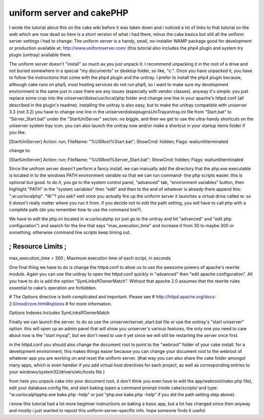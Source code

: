uniform server and cakePHP
==========================

I wrote the tutorial about this on the cake wiki before it was taken
down and i noticed a lot of links to that tutorial on the web which
are now dead so here is a short version of what i had there, minus the
cake basics but still all the uniform server settings i had to change:
The uniform server is a handy, small, no-installer WAMP package good
for development or production available at:
`http://www.uniformserver.com/`_ (this tutorial also includes the php4
plugin and system try plugin (unitray) available there.

The uniform server doesn't "install" so much as you just unpack it. I
recommend unpacking it in the root of a drive and not buried somewhere
in a special "my documents" or desktop folder, so like, "c:\". Once
you have unpacked it, you have to follow the instructions that come
with the php4 plugin and the unitray. I prefer to install the php4
plugin because, although cake runs on php5, most hosting services do
not run php5, so i want to make sure my development environment is the
same just in case there are any issues (especially with vendor
classes). anyway it's simple: you just replace some crap into the
uniserver/diskw/usr/local/php folder and change one line in your
apache's httpd.conf (all described in the plugin's readme). installing
the unitray is also easy, but to make the unitray compatible with
uniserver 3.3 (not 3.2) you have to change one line in the
uniserver\diskw\plugins\UniTray\unitray.ini file from "Start.bat" to
"Server_Start.bat" under the "StartUniServer" section. no biggie, and
then we get to use the ultra-handy shortcuts on the uniserver system
tray icon. you can also launch the unitray now and/or make a shortcut
in your startup items folder if you like.

[StartUniServer] Action: run; FileName: "%USRoot%\Start.bat"; ShowCmd:
hidden; Flags: waituntilterminated

change to:

[StartUniServer] Action: run; FileName: "%USRoot%\Server_Start.bat";
ShowCmd: hidden; Flags: waituntilterminated

Since the unifrom server doesn't perform a fancy install, we can
manually add the directory that the php.exe executable is located in
to the windows PATH environment variable so that we can run command-
line php scripts easier. this is optional but good. to do it, you go
to the system control panel, "advanced" tab, "environment variables"
button, then highlight "PATH" in the "system variables" then "edit"
and then to the end of whatever is already there append this:
";w:\usr\local\php". "W:"? you ask? well once you actually fire up the
uniform server it launches a virtual drive called w: so it doesn't
really matter where you run it from. if you decide not to edit the
path setting, you will have to call php with a complete path (do you
remember how to use the command line?).

We have to edit the php.ini located in w:\usr\local\php (or just go to
the unitray and hit "advanced" and "edit php configuration") and
search for the line that says "max_execution_time" and increase it
from 30 to maybe 300 or something. otherwise command line scripts keep
timing out.

;;;;;;;;;;;;;;;;;;;
; Resource Limits ;
;;;;;;;;;;;;;;;;;;;

max_execution_time = 300
; Maximum execution time of each script, in seconds

One final thing we have to do is change the httpd.conf to allow us to
use the awesome powers of apache's rewrite module. Again you can use
the unitray to open the httpd.conf quickly in "advanced" then "edit
apache configuration". All you have to do is add the option
"SymLinksIfOwnerMatch". Without that apache 2.0 assumes that the
rewrite rules essential to cake's operation are forbidden.

# The Options directive is both complicated and important. Please see
# `http://httpd.apache.org/docs-2.0/mod/core.html#options`_ # for more
information.

Options Indexes Includes SymLinksIfOwnerMatch

Finally we can launch the server. to do so use the
uniserver/server_start.bat file or use the unitray's "start uniserver"
option. this will open up an admin panel that will show you
uniserver's various features, the only one you need to care about now
is the "start mysql", but we don't need to use it yet since we will
still be restarting the server once first.

in the httpd.conf you should also change the document root to point to
the "webroot" folder of your cake install. for a development
environment, this makes things easier because you can change your
document root to the webroot of whatever app you are working on and
reset the uniform server. (that way you can also share the cake folder
amongst many apps, which is even handier if you add virtual host
directives for each project, as well as corresponding entries to your
windows/system32/drivers/etc/hosts file.)

from here you unpack cake into your document root, (i don't think you
even have to edit the app/webroot/index.php file), edit your
database.config file, and start baking (open a command prompt inside
cake/scripts/ and type: "w:\usr\local\php\php.exe bake.php -help" or
just "php.exe bake.php -help" if you did the path setting step above).

i know this tutorial had a lot more beginner instructions on baking a
basic app, but a lot has changed since then anyway and mostly i just
wanted to repost this uniform-server-specific info. hope someone finds
it useful.

.. _http://httpd.apache.org/docs-2.0/mod/core.html#options: http://httpd.apache.org/docs-2.0/mod/core.html#options
.. _http://www.uniformserver.com/: http://www.uniformserver.com/

.. author:: yeastinflexion
.. categories:: articles, tutorials
.. tags:: wamp,Tutorials

